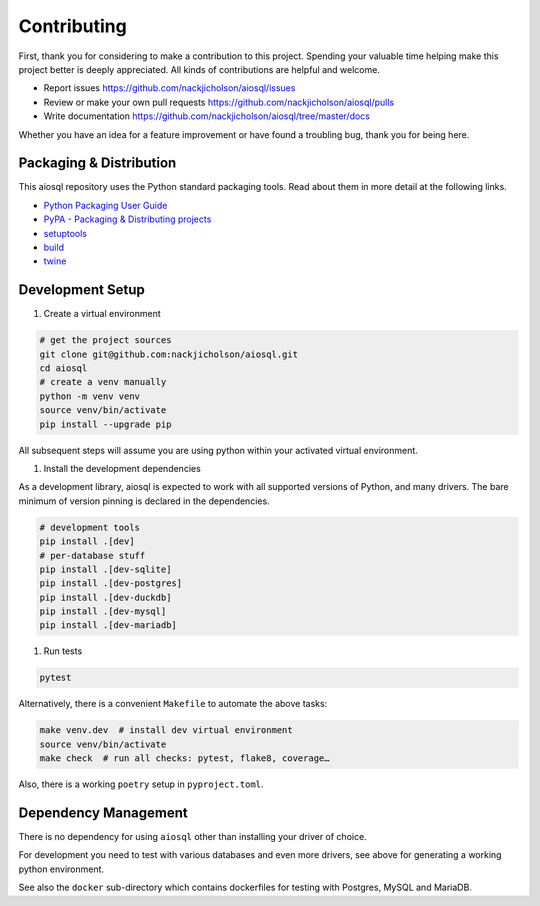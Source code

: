 Contributing
============

First, thank you for considering to make a contribution to this project.
Spending your valuable time helping make this project better is deeply appreciated.
All kinds of contributions are helpful and welcome.

-  Report issues `<https://github.com/nackjicholson/aiosql/issues>`__
-  Review or make your own pull requests `<https://github.com/nackjicholson/aiosql/pulls>`__
-  Write documentation `<https://github.com/nackjicholson/aiosql/tree/master/docs>`__

Whether you have an idea for a feature improvement or have found a troubling bug, thank you for being here.


Packaging & Distribution
------------------------

This aiosql repository uses the Python standard packaging tools.
Read about them in more detail at the following links.

-  `Python Packaging User Guide <https://packaging.python.org/>`__
-  `PyPA - Packaging & Distributing projects <https://packaging.python.org/guides/distributing-packages-using-setuptools/>`__
-  `setuptools <https://setuptools.readthedocs.io/en/latest/index.html>`__
-  `build <https://pypa-build.readthedocs.io/en/stable/>`__
-  `twine <https://twine.readthedocs.io/en/latest/#configuration>`__

Development Setup
-----------------

1. Create a virtual environment

.. code:: sh

    # get the project sources
    git clone git@github.com:nackjicholson/aiosql.git
    cd aiosql
    # create a venv manually
    python -m venv venv
    source venv/bin/activate
    pip install --upgrade pip

All subsequent steps will assume you are using python within your activated virtual environment.

1. Install the development dependencies

As a development library, aiosql is expected to work with all supported
versions of Python, and many drivers.
The bare minimum of version pinning is declared in the dependencies.

.. code:: sh

    # development tools
    pip install .[dev]
    # per-database stuff
    pip install .[dev-sqlite]
    pip install .[dev-postgres]
    pip install .[dev-duckdb]
    pip install .[dev-mysql]
    pip install .[dev-mariadb]

1. Run tests

.. code:: sh

    pytest

Alternatively, there is a convenient ``Makefile`` to automate the above tasks:

.. code:: sh

    make venv.dev  # install dev virtual environment
    source venv/bin/activate
    make check  # run all checks: pytest, flake8, coverage…

Also, there is a working ``poetry`` setup in ``pyproject.toml``.

Dependency Management
---------------------

There is no dependency for using ``aiosql`` other than installing your
driver of choice.

For development you need to test with various databases and even more drivers,
see above for generating a working python environment.

See also the ``docker`` sub-directory which contains dockerfiles for testing
with Postgres, MySQL and MariaDB.
